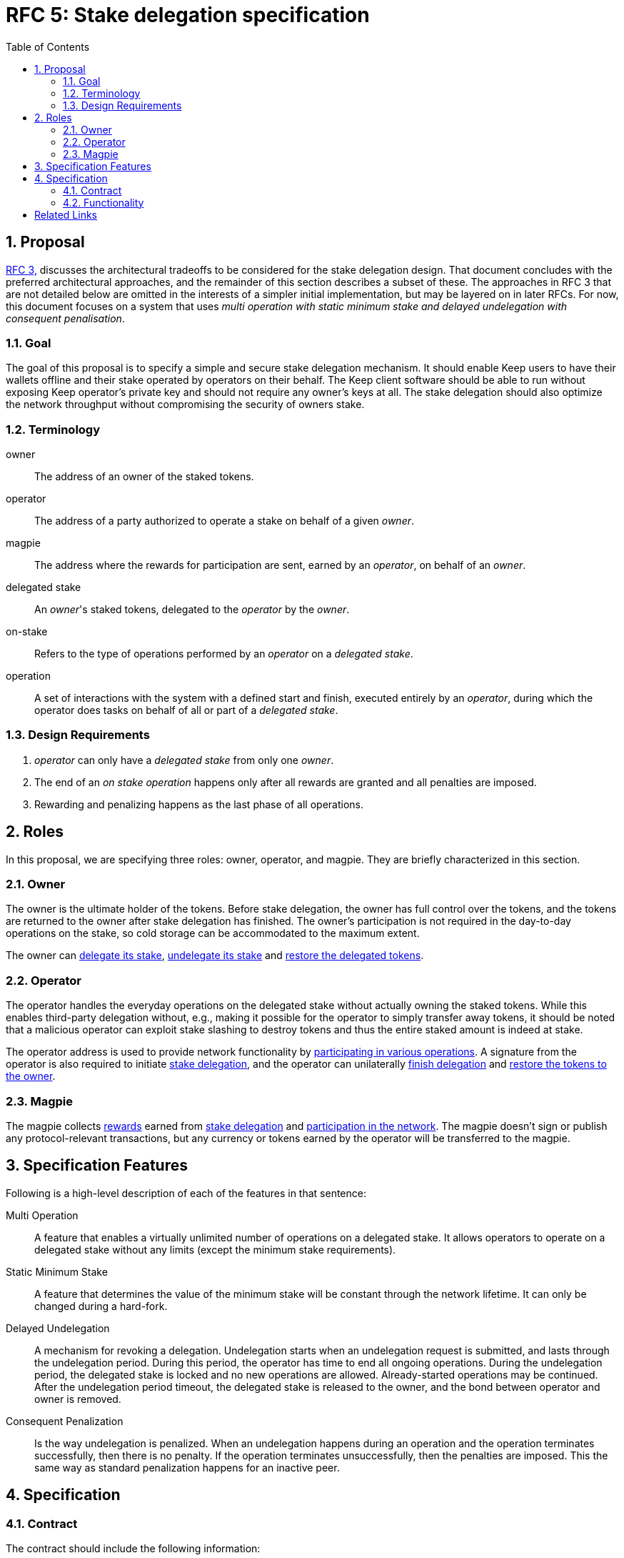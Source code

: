 :toc: macro

= RFC 5: Stake delegation specification

:icons: font
:numbered:
toc::[]

== Proposal

<<rfc-3-stake-delegation-requirements, RFC 3,>> discusses the architectural
tradeoffs to be considered for the stake delegation design. That document
concludes with the preferred architectural approaches, and the remainder of this
section describes a subset of these. The approaches in RFC 3 that are not
detailed below are omitted in the interests of a simpler initial implementation,
but may be layered on in later RFCs. For now, this document focuses on a system
that uses _multi operation with static minimum stake and delayed undelegation
with consequent penalisation_. 

=== Goal

The goal of this proposal is to specify a simple and secure stake delegation
mechanism. It should enable Keep users to have their wallets offline and their
stake operated by operators on their behalf. The Keep client software should
be able to run without exposing Keep operator's private key and should not
require any owner's keys at all. The stake delegation should also optimize
the network throughput without compromising the security of owners stake.

=== Terminology

owner:: The address of an owner of the staked tokens.

operator:: The address of a party authorized to operate a stake on behalf of a
  given _owner_.

magpie:: The address where the rewards for participation are sent, earned by an
  _operator_, on behalf of an _owner_.

delegated stake:: An _owner_'s staked tokens, delegated to the _operator_ by the
  _owner_.

on-stake:: Refers to the type of operations performed by an _operator_ on a
  _delegated stake_.

operation:: A set of interactions with the system with a defined start and
  finish, executed entirely by an _operator_, during which the operator does
  tasks on behalf of all or part of a _delegated stake_.

=== Design Requirements

1. _operator_ can only have a _delegated stake_ from only one _owner_.
2. The end of an _on stake operation_ happens only after all rewards are
granted and all penalties are imposed.
3. Rewarding and penalizing happens as the last phase of all operations.

== Roles

In this proposal, we are specifying three roles: owner, operator, and magpie.
They are briefly characterized in this section.

=== Owner

The owner is the ultimate holder of the tokens. Before stake delegation, the
owner has full control over the tokens, and the tokens are returned to the owner
after stake delegation has finished. The owner's participation is not required
in the day-to-day operations on the stake, so cold storage can be accommodated
to the maximum extent.

The owner can <<delegating, delegate its stake>>,
<<undelegating, undelegate its stake>> and
<<restoring, restore the delegated tokens>>.

=== Operator

The operator handles the everyday operations on the delegated stake without
actually owning the staked tokens. While this enables third-party delegation
without, e.g., making it possible for the operator to simply transfer away
tokens, it should be noted that a malicious operator can exploit stake slashing
to destroy tokens and thus the entire staked amount is indeed at stake.

The operator address is used to provide network functionality by
<<operating, participating in various operations>>. A signature from the
operator is also required to initiate <<delegating, stake delegation>>, and the
operator can unilaterally <<undelegating, finish delegation>> and 
<<restoring, restore the tokens to the owner>>.

=== Magpie

The magpie collects <<rewarding,rewards>> earned from
<<delegating, stake delegation>> and
<<operating, participation in the network>>. The magpie doesn't sign or publish
any protocol-relevant transactions, but any currency or tokens earned by the
operator will be transferred to the magpie.

== Specification Features

Following is a high-level description of each of the features in that sentence:

Multi Operation::
    A feature that enables a virtually unlimited number of operations on a
    delegated stake. It allows operators to operate on a delegated stake without
    any limits (except the minimum stake requirements).

Static Minimum Stake::
    A feature that determines the value of the minimum stake will be constant
    through the network lifetime. It can only be changed during a hard-fork.

Delayed Undelegation::
    A mechanism for revoking a delegation. Undelegation starts when an
    undelegation request is submitted, and lasts through the undelegation
    period. During this period, the operator has time to end all ongoing
    operations. During the undelegation period, the delegated stake is locked
    and no new operations are allowed. Already-started operations may be
    continued. After the undelegation period timeout, the delegated stake is
    released to the owner, and the bond between operator and owner is removed.

Consequent Penalization::
    Is the way undelegation is penalized. When an undelegation happens during an
    operation and the operation terminates successfully, then there is no
    penalty. If the operation terminates unsuccessfully, then the penalties are
    imposed. This the same way as standard penalization happens for an inactive
    peer.

== Specification

=== Contract

The contract should include the following information:

* _owner_ address,
* _operator_ address,
* _magpie_ address,
* _bond_ indicator between an operator and an owner,
* amount of delegated _tokens_,
* _state_ of the agreement between an owner and an operator,
* agreement state _change_ time.

The contract should also have the following discrete pieces of functionality:
 <<delegating, `delegation`>>, <<undelegating, `undelegation`>>,
 <<restoring, `restoration`>>, <<penalizing, `penalization`>>,
 and <<rewarding, `rewarding`>>.

=== Functionality

[#delegating]
==== Delegating a stake

1. The _owner_ chooses the number of tokens to delegate, _operator_, and
_magpie_ and creates a _delegation order_ containing this information.

2. Both the _owner_ and _operator_ agree on the _delegation order_.
Signature of the _owner_ address obtained from the _operator_ is enough to let
the owner to delegate the tokens. Operator does not have to agree on the number
of tokens delegated and operator's agreement on delegation is given in perpetuity
_owner_ may transfer more tokens to the contract or not delegate all tokens in
the first order.

3. The contract receives the _delegation order_ and verifies the following (if
any condition is unfulfilled, processing aborts):
  * _delegation order_ is signed by the owner declared in the delegation order,
  * _delegation order_ is signed by the operator declared in the delegation
    order,
  * _magpie_ address is set,
  * _operator_ is not involved in another active delegating contract,
  * amount of delegated tokens is lower or equal to the owner staked tokens.

4. If all conditions are satisfied the contract processes the _delegation order_
and sets the variables accordingly to the _delegation order_, and binds the
owner with the operator. The state of agreement between the owner and the
operator is set to `active`, and the agreement state change time is set to
current time,
  
5. The _operator_ can now use this delegated stake for operating.

6. Ability to increase the delegated stake can be implemented via undelegating
and delegating stake again with the new amount.

[#undelegating]
==== Undelegating a stake

1. The _owner_ or _operator_ chooses to undelegate the stake, and creates an
_undelegation order_.

2. Either the _owner_ or _operator_ signs the _undelegation order_ and publishes
it on-chain.footnote:[On Ethereum, by publishing on-chain the owner or operator
has already signed; that is, no additional signature is needed, the call to the
contract is itself sufficient.]

3. The contract receives the _undelegation order_ and verifies the following:
  * the agreement exists,
  * the _undelegation order_ is properly signed.

4. If the conditions are satisfied, the contract processes the
_undelegation order_ and sets the following:
  * contract state is set to `undelegating`,
  * contract state change time is set to current time.

5. The _operator_ cannot enter new operations until the undelegated stake is
restored and the _owner_ cannot delegate the delegated stake to a new
_operator_.

[#restoring]
==== Restoring undelegated stake

1. After undelegating delay timeout since the _undelegation order_ has been
processed, the _owner_ or _operator_ creates a _stake restoration order_.

2. The contract receives the _stake restoration order_ and verifies the
following:
  * the agreement exists,
  * the _stake restoration order_ is signed by either owner or operator,
  * the contract state is set to undelegating,
  * undelegation timeout has passed.

3. The contract processes the _stake restoration order_ and sets the following:
  * returns delegated stake to the owner (minus any undelegation penalties if
    applicable),
  * removes the bond between the operator and the owner.

4. The _operator_ is now free to start operating for a new _owner_.

[#operating]
==== Operating on a stake

1. When the _operator_ tries to join operation (e.g., present a ticket for
beacon group selection) they should create an _operation initialization order_,
signed by the _operator_.

2. The _operation initialization order_ is published along with any other data
required to join the operation, after which the following should be checked:
  * the agreement exists,
  * the state of the agreement is `active`,
  * the request is signed by the operator.

3. If the checks pass, the operator may join the operations.

[#rewarding]
==== Rewarding

If the operator is awarded a _reward_ of currency, the reward should be paid
to magpie address. In this document, we are not specifying how rewarding
should be done.

[#penalizing]
==== Penalizing

1. If the operator is to be punished by stake slashing, the
_penalizing contract_ should call the _delegation contract_ with the _penalty_.
The _penalty_ should contain the following:
  * the _penalty amount_,
  * the _operator_ address.

2. The _delegation contract_ should then check the _penalty amount_ is not 
higher than the minimum stake.

3. If the penalty is valid, the _delegation contract_ will subtract the 
_penalty amount_ from the delegated stake. If the _penalty amount_ is higher
than the delegated stake then the delegated stake should be set to zero.

[bibliography]
== Related Links
- <<rfc-3-stake-delegation-requirements, RFC 3>>
- https://www.flowdock.com/app/cardforcoin/keep/threads/XvKc8gLwZesycPdyeBYZL6Iyt3Z
